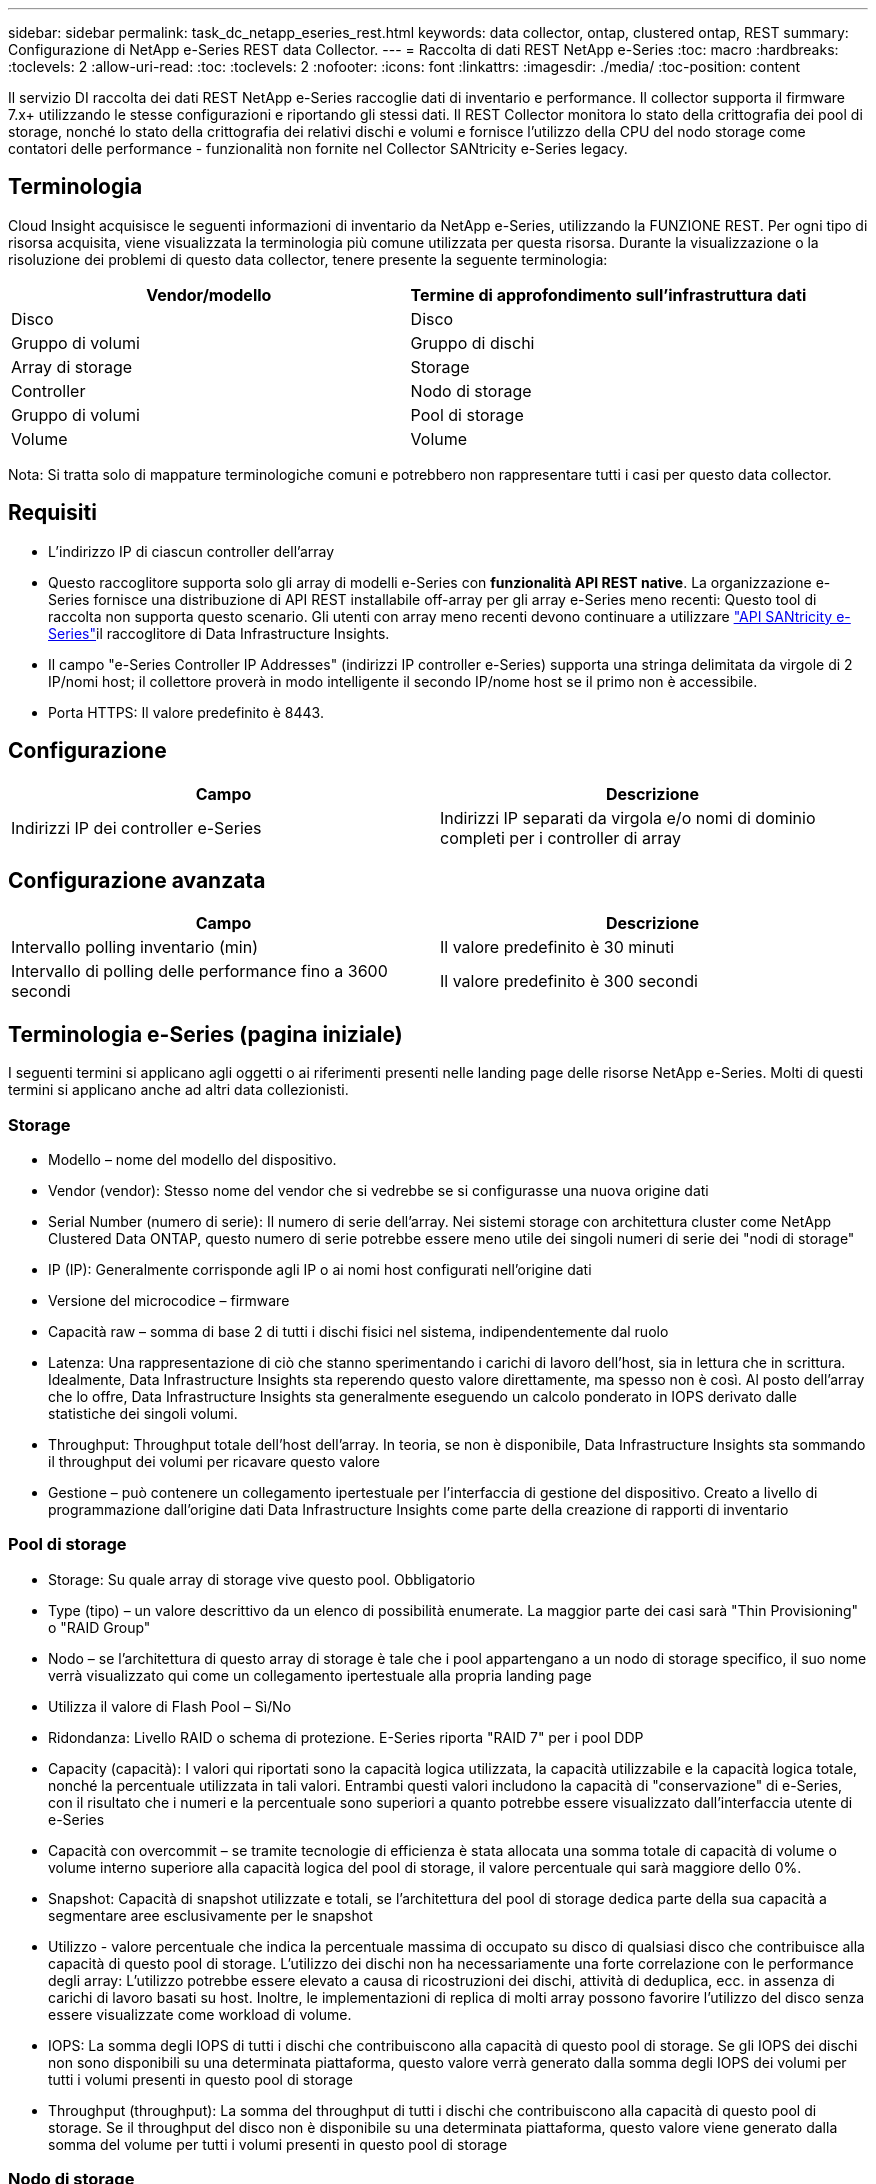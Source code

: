 ---
sidebar: sidebar 
permalink: task_dc_netapp_eseries_rest.html 
keywords: data collector, ontap, clustered ontap, REST 
summary: Configurazione di NetApp e-Series REST data Collector. 
---
= Raccolta di dati REST NetApp e-Series
:toc: macro
:hardbreaks:
:toclevels: 2
:allow-uri-read: 
:toc: 
:toclevels: 2
:nofooter: 
:icons: font
:linkattrs: 
:imagesdir: ./media/
:toc-position: content


[role="lead"]
Il servizio DI raccolta dei dati REST NetApp e-Series raccoglie dati di inventario e performance. Il collector supporta il firmware 7.x+ utilizzando le stesse configurazioni e riportando gli stessi dati. Il REST Collector monitora lo stato della crittografia dei pool di storage, nonché lo stato della crittografia dei relativi dischi e volumi e fornisce l'utilizzo della CPU del nodo storage come contatori delle performance - funzionalità non fornite nel Collector SANtricity e-Series legacy.



== Terminologia

Cloud Insight acquisisce le seguenti informazioni di inventario da NetApp e-Series, utilizzando la FUNZIONE REST. Per ogni tipo di risorsa acquisita, viene visualizzata la terminologia più comune utilizzata per questa risorsa. Durante la visualizzazione o la risoluzione dei problemi di questo data collector, tenere presente la seguente terminologia:

[cols="2*"]
|===
| Vendor/modello | Termine di approfondimento sull'infrastruttura dati 


| Disco | Disco 


| Gruppo di volumi | Gruppo di dischi 


| Array di storage | Storage 


| Controller | Nodo di storage 


| Gruppo di volumi | Pool di storage 


| Volume | Volume 
|===
Nota: Si tratta solo di mappature terminologiche comuni e potrebbero non rappresentare tutti i casi per questo data collector.



== Requisiti

* L'indirizzo IP di ciascun controller dell'array
* Questo raccoglitore supporta solo gli array di modelli e-Series con *funzionalità API REST native*. La organizzazione e-Series fornisce una distribuzione di API REST installabile off-array per gli array e-Series meno recenti: Questo tool di raccolta non supporta questo scenario. Gli utenti con array meno recenti devono continuare a utilizzare link:task_dc_na_eseries.html["API SANtricity e-Series"]il raccoglitore di Data Infrastructure Insights.
* Il campo "e-Series Controller IP Addresses" (indirizzi IP controller e-Series) supporta una stringa delimitata da virgole di 2 IP/nomi host; il collettore proverà in modo intelligente il secondo IP/nome host se il primo non è accessibile.
* Porta HTTPS: Il valore predefinito è 8443.




== Configurazione

[cols="2*"]
|===
| Campo | Descrizione 


| Indirizzi IP dei controller e-Series | Indirizzi IP separati da virgola e/o nomi di dominio completi per i controller di array 
|===


== Configurazione avanzata

[cols="2*"]
|===
| Campo | Descrizione 


| Intervallo polling inventario (min) | Il valore predefinito è 30 minuti 


| Intervallo di polling delle performance fino a 3600 secondi | Il valore predefinito è 300 secondi 
|===


== Terminologia e-Series (pagina iniziale)

I seguenti termini si applicano agli oggetti o ai riferimenti presenti nelle landing page delle risorse NetApp e-Series. Molti di questi termini si applicano anche ad altri data collezionisti.



=== Storage

* Modello – nome del modello del dispositivo.
* Vendor (vendor): Stesso nome del vendor che si vedrebbe se si configurasse una nuova origine dati
* Serial Number (numero di serie): Il numero di serie dell'array. Nei sistemi storage con architettura cluster come NetApp Clustered Data ONTAP, questo numero di serie potrebbe essere meno utile dei singoli numeri di serie dei "nodi di storage"
* IP (IP): Generalmente corrisponde agli IP o ai nomi host configurati nell'origine dati
* Versione del microcodice – firmware
* Capacità raw – somma di base 2 di tutti i dischi fisici nel sistema, indipendentemente dal ruolo
* Latenza: Una rappresentazione di ciò che stanno sperimentando i carichi di lavoro dell'host, sia in lettura che in scrittura. Idealmente, Data Infrastructure Insights sta reperendo questo valore direttamente, ma spesso non è così. Al posto dell'array che lo offre, Data Infrastructure Insights sta generalmente eseguendo un calcolo ponderato in IOPS derivato dalle statistiche dei singoli volumi.
* Throughput: Throughput totale dell'host dell'array. In teoria, se non è disponibile, Data Infrastructure Insights sta sommando il throughput dei volumi per ricavare questo valore
* Gestione – può contenere un collegamento ipertestuale per l'interfaccia di gestione del dispositivo. Creato a livello di programmazione dall'origine dati Data Infrastructure Insights come parte della creazione di rapporti di inventario  




=== Pool di storage

* Storage: Su quale array di storage vive questo pool. Obbligatorio
* Type (tipo) – un valore descrittivo da un elenco di possibilità enumerate. La maggior parte dei casi sarà "Thin Provisioning" o "RAID Group"
* Nodo – se l'architettura di questo array di storage è tale che i pool appartengano a un nodo di storage specifico, il suo nome verrà visualizzato qui come un collegamento ipertestuale alla propria landing page
* Utilizza il valore di Flash Pool – Sì/No
* Ridondanza: Livello RAID o schema di protezione. E-Series riporta "RAID 7" per i pool DDP
* Capacity (capacità): I valori qui riportati sono la capacità logica utilizzata, la capacità utilizzabile e la capacità logica totale, nonché la percentuale utilizzata in tali valori. Entrambi questi valori includono la capacità di "conservazione" di e-Series, con il risultato che i numeri e la percentuale sono superiori a quanto potrebbe essere visualizzato dall'interfaccia utente di e-Series
* Capacità con overcommit – se tramite tecnologie di efficienza è stata allocata una somma totale di capacità di volume o volume interno superiore alla capacità logica del pool di storage, il valore percentuale qui sarà maggiore dello 0%.
* Snapshot: Capacità di snapshot utilizzate e totali, se l'architettura del pool di storage dedica parte della sua capacità a segmentare aree esclusivamente per le snapshot
* Utilizzo - valore percentuale che indica la percentuale massima di occupato su disco di qualsiasi disco che contribuisce alla capacità di questo pool di storage. L'utilizzo dei dischi non ha necessariamente una forte correlazione con le performance degli array: L'utilizzo potrebbe essere elevato a causa di ricostruzioni dei dischi, attività di deduplica, ecc. in assenza di carichi di lavoro basati su host. Inoltre, le implementazioni di replica di molti array possono favorire l'utilizzo del disco senza essere visualizzate come workload di volume.
* IOPS: La somma degli IOPS di tutti i dischi che contribuiscono alla capacità di questo pool di storage. Se gli IOPS dei dischi non sono disponibili su una determinata piattaforma, questo valore verrà generato dalla somma degli IOPS dei volumi per tutti i volumi presenti in questo pool di storage
* Throughput (throughput): La somma del throughput di tutti i dischi che contribuiscono alla capacità di questo pool di storage. Se il throughput del disco non è disponibile su una determinata piattaforma, questo valore viene generato dalla somma del volume per tutti i volumi presenti in questo pool di storage




=== Nodo di storage

* Storage – a quale array di storage fa parte questo nodo. Obbligatorio
* Partner HA: Nelle piattaforme in cui un nodo eseguirà il failover su un nodo e solo su un altro, questo verrà generalmente visualizzato qui
* State (Stato): Integrità del nodo. Disponibile solo quando l'array è abbastanza integro da essere inventorato da un'origine dati
* Modello – nome del modello del nodo
* Version (versione) – nome della versione del dispositivo.
* Serial number (numero di serie) – il numero di serie del nodo
* Memory (memoria): Memoria base 2, se disponibile
* Utilizzo: Generalmente un numero di utilizzo della CPU o, nel caso di NetApp ONTAP, un indice di stress del controller. L'utilizzo non è attualmente disponibile per NetApp e-Series
* IOPS: Un numero che rappresenta gli IOPS basati su host su questo controller. Idealmente, originata direttamente dall'array, se non disponibile, verrà calcolata sommando tutti gli IOPS per i volumi che appartengono esclusivamente a questo nodo.
* Latency (latenza): Un numero che rappresenta la latenza tipica dell'host o il tempo di risposta su questo controller. Idealmente originata direttamente dall'array, se non disponibile, verrà calcolata eseguendo un calcolo ponderato degli IOPS dai volumi che appartengono esclusivamente a questo nodo.
* Throughput (throughput): Un numero che rappresenta il throughput basato su host su questo controller. Idealmente originata direttamente dall'array, se non disponibile, verrà calcolata sommando tutto il throughput per i volumi che appartengono esclusivamente a questo nodo.
* Processori: Numero di CPU




== Risoluzione dei problemi

Ulteriori informazioni su questo data collector sono disponibili link:concept_requesting_support.html["Supporto"]nella pagina o nella link:reference_data_collector_support_matrix.html["Matrice di supporto Data Collector"].
